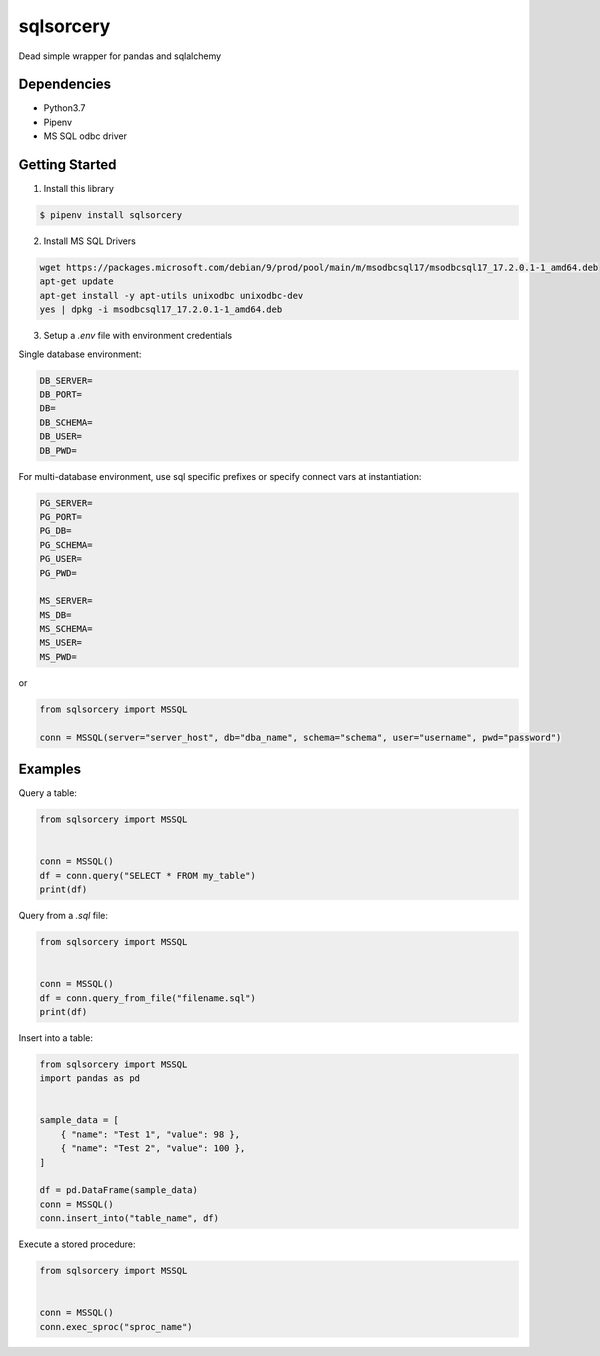 sqlsorcery
==========
Dead simple wrapper for pandas and sqlalchemy

Dependencies
^^^^^^^^^^^^

* Python3.7
* Pipenv
* MS SQL odbc driver

Getting Started
^^^^^^^^^^^^^^^

1. Install this library

.. code-block:: bash

    $ pipenv install sqlsorcery


2. Install MS SQL Drivers

.. code-block:: bash

    wget https://packages.microsoft.com/debian/9/prod/pool/main/m/msodbcsql17/msodbcsql17_17.2.0.1-1_amd64.deb 
    apt-get update
    apt-get install -y apt-utils unixodbc unixodbc-dev
    yes | dpkg -i msodbcsql17_17.2.0.1-1_amd64.deb


3. Setup a `.env` file with environment credentials

Single database environment:

.. code-block:: bash

    DB_SERVER=
    DB_PORT=
    DB=
    DB_SCHEMA=
    DB_USER=
    DB_PWD=


For multi-database environment, use sql specific prefixes or specify connect vars at instantiation:

.. code-block:: bash

    PG_SERVER=
    PG_PORT=
    PG_DB=
    PG_SCHEMA=
    PG_USER=
    PG_PWD=

    MS_SERVER=
    MS_DB=
    MS_SCHEMA=
    MS_USER=
    MS_PWD=

or

.. code-block:: python

    from sqlsorcery import MSSQL

    conn = MSSQL(server="server_host", db="dba_name", schema="schema", user="username", pwd="password")


Examples
^^^^^^^^

Query a table:

.. code-block:: python

    from sqlsorcery import MSSQL


    conn = MSSQL()
    df = conn.query("SELECT * FROM my_table")
    print(df)


Query from a `.sql` file:

.. code-block:: python

    from sqlsorcery import MSSQL


    conn = MSSQL()
    df = conn.query_from_file("filename.sql")
    print(df)


Insert into a table:

.. code-block:: python

    from sqlsorcery import MSSQL
    import pandas as pd


    sample_data = [
        { "name": "Test 1", "value": 98 },
        { "name": "Test 2", "value": 100 },
    ]

    df = pd.DataFrame(sample_data)
    conn = MSSQL()
    conn.insert_into("table_name", df) 


Execute a stored procedure:

.. code-block:: python

    from sqlsorcery import MSSQL


    conn = MSSQL()
    conn.exec_sproc("sproc_name")
